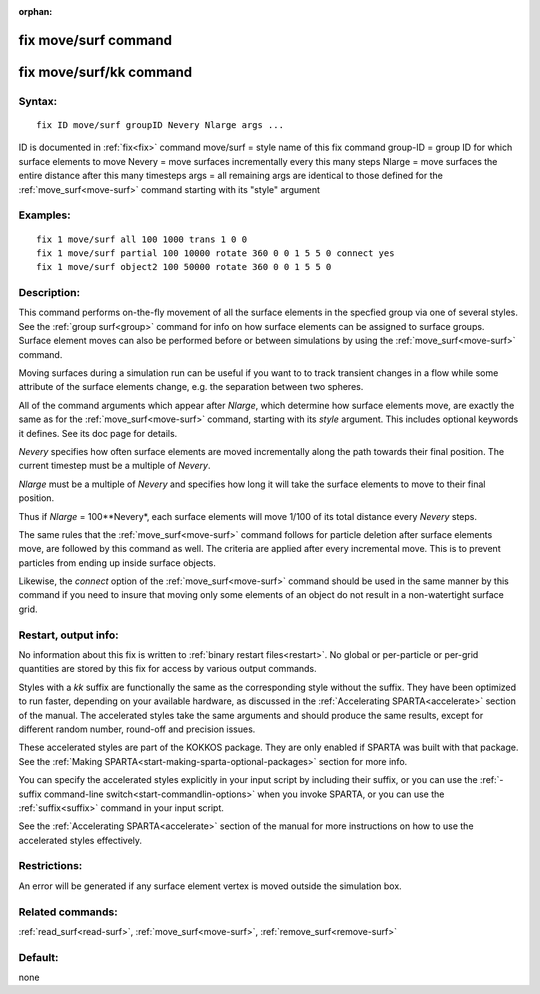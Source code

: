 
:orphan:

.. index:: fix_move_surf

.. _fix-move-surf:

.. _fix-move-surf-command:

#####################
fix move/surf command
#####################

.. _fix-move-surf-kk-command:

########################
fix move/surf/kk command
########################

.. _fix-move-surf-syntax:

*******
Syntax:
*******

::

   fix ID move/surf groupID Nevery Nlarge args ...

ID is documented in :ref:`fix<fix>` command
move/surf = style name of this fix command
group-ID = group ID for which surface elements to move
Nevery = move surfaces incrementally every this many steps
Nlarge = move surfaces the entire distance after this many timesteps
args = all remaining args are identical to those defined for the :ref:`move_surf<move-surf>` command starting with its "style" argument

.. _fix-move-surf-examples:

*********
Examples:
*********

::

   fix 1 move/surf all 100 1000 trans 1 0 0
   fix 1 move/surf partial 100 10000 rotate 360 0 0 1 5 5 0 connect yes
   fix 1 move/surf object2 100 50000 rotate 360 0 0 1 5 5 0

.. _fix-move-surf-descriptio:

************
Description:
************

This command performs on-the-fly movement of all the surface elements
in the specfied group via one of several styles.  See the :ref:`group surf<group>` command for info on how surface elements can be
assigned to surface groups.  Surface element moves can also be
performed before or between simulations by using the
:ref:`move_surf<move-surf>` command.

Moving surfaces during a simulation run can be useful if you want to
to track transient changes in a flow while some attribute of the
surface elements change, e.g. the separation between two spheres.

All of the command arguments which appear after *Nlarge*, which
determine how surface elements move, are exactly the same as for the
:ref:`move_surf<move-surf>` command, starting with its *style*
argument.  This includes optional keywords it defines.  See its doc
page for details.

*Nevery* specifies how often surface elements are moved incrementally
along the path towards their final position.  The current timestep
must be a multiple of *Nevery*.

*Nlarge* must be a multiple of *Nevery* and specifies how long it will
take the surface elements to move to their final position.

Thus if *Nlarge* = 100\**Nevery*, each surface elements will move 1/100 of
its total distance every *Nevery* steps.

The same rules that the :ref:`move_surf<move-surf>` command follows for
particle deletion after surface elements move, are followed by this
command as well.  The criteria are applied after every incremental
move.  This is to prevent particles from ending up inside surface
objects.

Likewise, the *connect* option of the :ref:`move_surf<move-surf>`
command should be used in the same manner by this command if you
need to insure that moving only some elements of an object
do not result in a non-watertight surface grid.

.. _fix-move-surf-restart,-output:

*********************
Restart, output info:
*********************

No information about this fix is written to :ref:`binary restart files<restart>`.  No global or per-particle or per-grid quantities
are stored by this fix for access by various output commands.

Styles with a *kk* suffix are functionally the same as the
corresponding style without the suffix.  They have been optimized to
run faster, depending on your available hardware, as discussed in the
:ref:`Accelerating SPARTA<accelerate>` section of the manual.
The accelerated styles take the same arguments and should produce the
same results, except for different random number, round-off and
precision issues.

These accelerated styles are part of the KOKKOS package. They are only
enabled if SPARTA was built with that package.  See the :ref:`Making SPARTA<start-making-sparta-optional-packages>` section for more info.

You can specify the accelerated styles explicitly in your input script
by including their suffix, or you can use the :ref:`-suffix command-line switch<start-commandlin-options>` when you invoke SPARTA, or you can
use the :ref:`suffix<suffix>` command in your input script.

See the :ref:`Accelerating SPARTA<accelerate>` section of the
manual for more instructions on how to use the accelerated styles
effectively.

.. _fix-move-surf-restrictio:

*************
Restrictions:
*************

An error will be generated if any surface element vertex is moved
outside the simulation box.

.. _fix-move-surf-related-commands:

*****************
Related commands:
*****************

:ref:`read_surf<read-surf>`, :ref:`move_surf<move-surf>`,
:ref:`remove_surf<remove-surf>`

.. _fix-move-surf-default:

********
Default:
********

none

